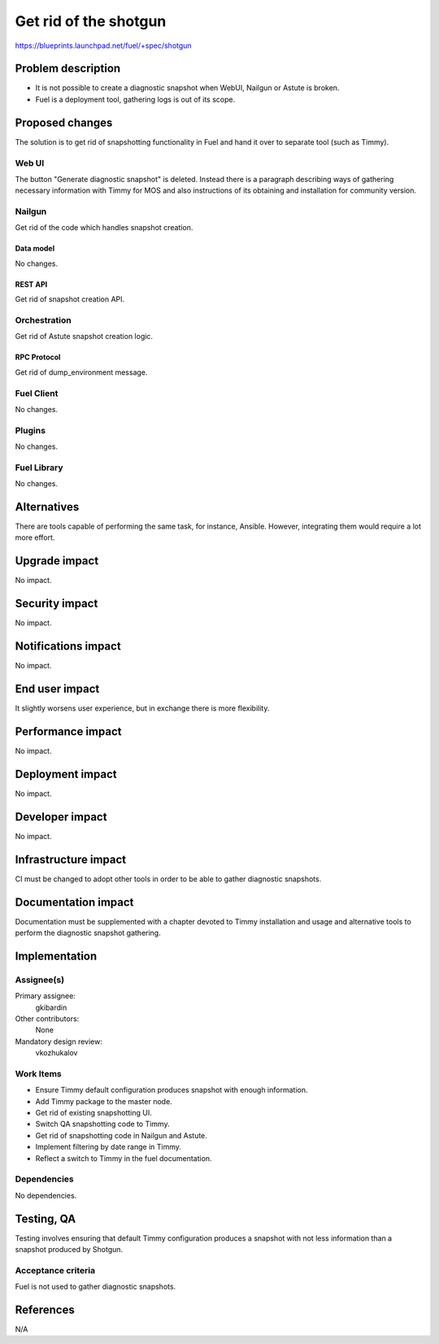 ==========================================
Get rid of the shotgun
==========================================

https://blueprints.launchpad.net/fuel/+spec/shotgun

--------------------
Problem description
--------------------

* It is not possible to create a diagnostic snapshot when WebUI,
  Nailgun or Astute is broken.

* Fuel is a deployment tool, gathering logs is out of its scope.

----------------
Proposed changes
----------------

The solution is to get rid of snapshotting functionality in Fuel and
hand it over to separate tool (such as Timmy).

Web UI
======

The button "Generate diagnostic snapshot" is deleted. Instead there is
a paragraph describing ways of gathering necessary information with
Timmy for MOS and also instructions of its obtaining and installation
for community version.


Nailgun
=======

Get rid of the code which handles snapshot creation.

Data model
----------

No changes.


REST API
--------

Get rid of snapshot creation API.


Orchestration
=============

Get rid of Astute snapshot creation logic.


RPC Protocol
------------

Get rid of dump_environment message.


Fuel Client
===========

No changes.


Plugins
=======

No changes.


Fuel Library
============

No changes.


------------
Alternatives
------------

There are tools capable of performing the same task, for instance,
Ansible. However, integrating them would require a lot more effort.

--------------
Upgrade impact
--------------

No impact.


---------------
Security impact
---------------

No impact.


--------------------
Notifications impact
--------------------

No impact.


---------------
End user impact
---------------

It slightly worsens user experience, but in exchange there is more
flexibility.


------------------
Performance impact
------------------

No impact.


-----------------
Deployment impact
-----------------

No impact.


----------------
Developer impact
----------------

No impact.


---------------------
Infrastructure impact
---------------------

CI must be changed to adopt other tools in order to be able to gather
diagnostic snapshots.


--------------------
Documentation impact
--------------------

Documentation must be supplemented with a chapter devoted to Timmy
installation and usage and alternative tools to perform the diagnostic
snapshot gathering.


--------------
Implementation
--------------

Assignee(s)
===========

Primary assignee:
  gkibardin

Other contributors:
  None

Mandatory design review:
  vkozhukalov


Work Items
==========

* Ensure Timmy default configuration produces snapshot with enough
  information.

* Add Timmy package to the master node.

* Get rid of existing snapshotting UI.

* Switch QA snapshotting code to Timmy.

* Get rid of snapshotting code in Nailgun and Astute.

* Implement filtering by date range in Timmy.

* Reflect a switch to Timmy in the fuel documentation.

Dependencies
============

No dependencies.


------------
Testing, QA
------------

Testing involves ensuring that default Timmy configuration produces a
snapshot with not less information than a snapshot produced by
Shotgun.

Acceptance criteria
===================

Fuel is not used to gather diagnostic snapshots.


----------
References
----------

N/A
